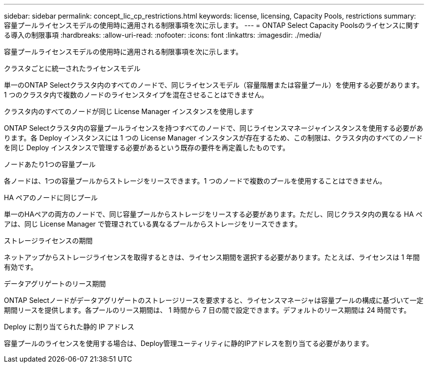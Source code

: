 ---
sidebar: sidebar 
permalink: concept_lic_cp_restrictions.html 
keywords: license, licensing, Capacity Pools, restrictions 
summary: 容量プールライセンスモデルの使用時に適用される制限事項を次に示します。 
---
= ONTAP Select Capacity Poolsのライセンスに関する導入の制限事項
:hardbreaks:
:allow-uri-read: 
:nofooter: 
:icons: font
:linkattrs: 
:imagesdir: ./media/


[role="lead"]
容量プールライセンスモデルの使用時に適用される制限事項を次に示します。

.クラスタごとに統一されたライセンスモデル
単一のONTAP Selectクラスタ内のすべてのノードで、同じライセンスモデル（容量階層または容量プール）を使用する必要があります。1 つのクラスタ内で複数のノードのライセンスタイプを混在させることはできません。

.クラスタ内のすべてのノードが同じ License Manager インスタンスを使用します
ONTAP Selectクラスタ内の容量プールライセンスを持つすべてのノードで、同じライセンスマネージャインスタンスを使用する必要があります。各 Deploy インスタンスには 1 つの License Manager インスタンスが存在するため、この制限は、クラスタ内のすべてのノードを同じ Deploy インスタンスで管理する必要があるという既存の要件を再定義したものです。

.ノードあたり1つの容量プール
各ノードは、1つの容量プールからストレージをリースできます。1 つのノードで複数のプールを使用することはできません。

.HA ペアのノードに同じプール
単一のHAペアの両方のノードで、同じ容量プールからストレージをリースする必要があります。ただし、同じクラスタ内の異なる HA ペアは、同じ License Manager で管理されている異なるプールからストレージをリースできます。

.ストレージライセンスの期間
ネットアップからストレージライセンスを取得するときは、ライセンス期間を選択する必要があります。たとえば、ライセンスは 1 年間有効です。

.データアグリゲートのリース期間
ONTAP Selectノードがデータアグリゲートのストレージリースを要求すると、ライセンスマネージャは容量プールの構成に基づいて一定期間リースを提供します。各プールのリース期間は、 1 時間から 7 日の間で設定できます。デフォルトのリース期間は 24 時間です。

.Deploy に割り当てられた静的 IP アドレス
容量プールのライセンスを使用する場合は、Deploy管理ユーティリティに静的IPアドレスを割り当てる必要があります。
